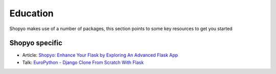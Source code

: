 =========
Education
=========

Shopyo makes use of a number of packages, this
section points to some key resources to get you started

Shopyo specific
---------------

* Article: `Shopyo: Enhance Your Flask by Exploring An Advanced Flask App <https://dev.to/abdurrahmaanj/shopyo-enhance-your-flask-by-exploring-an-advanced-flask-app-40j3>`_
* Talk: `EuroPython - Django Clone From Scratch With Flask <https://youtu.be/rkzXQOC1T0Q>`_
